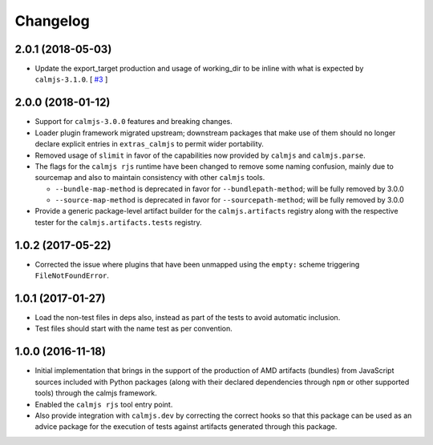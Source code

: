 Changelog
=========

2.0.1 (2018-05-03)
------------------

- Update the export_target production and usage of working_dir to be
  inline with what is expected by ``calmjs-3.1.0``. [
  `#3 <https://github.com/calmjs/calmjs.rjs/issues/3>`_
  ]

2.0.0 (2018-01-12)
------------------

- Support for ``calmjs-3.0.0`` features and breaking changes.
- Loader plugin framework migrated upstream; downstream packages that
  make use of them should no longer declare explicit entries in
  ``extras_calmjs`` to permit wider portability.
- Removed usage of ``slimit`` in favor of the capabilities now provided
  by ``calmjs`` and ``calmjs.parse``.
- The flags for the ``calmjs rjs`` runtime have been changed to remove
  some naming confusion, mainly due to sourcemap and also to maintain
  consistency with other ``calmjs`` tools.

  - ``--bundle-map-method`` is deprecated in favor for
    ``--bundlepath-method``; will be fully removed by 3.0.0
  - ``--source-map-method`` is deprecated in favor for
    ``--sourcepath-method``; will be fully removed by 3.0.0

- Provide a generic package-level artifact builder for the
  ``calmjs.artifacts`` registry along with the respective tester for the
  ``calmjs.artifacts.tests`` registry.

1.0.2 (2017-05-22)
------------------

- Corrected the issue where plugins that have been unmapped using the
  ``empty:`` scheme triggering ``FileNotFoundError``.

1.0.1 (2017-01-27)
------------------

- Load the non-test files in deps also, instead as part of the tests to
  avoid automatic inclusion.
- Test files should start with the name test as per convention.

1.0.0 (2016-11-18)
------------------

- Initial implementation that brings in the support of the production of
  AMD artifacts (bundles) from JavaScript sources included with Python
  packages (along with their declared dependencies through ``npm`` or
  other supported tools) through the calmjs framework.
- Enabled the ``calmjs rjs`` tool entry point.
- Also provide integration with ``calmjs.dev`` by correcting the correct
  hooks so that this package can be used as an advice package for the
  execution of tests against artifacts generated through this package.
